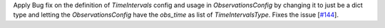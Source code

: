 Apply Bug fix on the definition of `TimeIntervals` config and usage in `ObservationsConfig` by changing it to just be a dict type and letting the `ObservationsConfig` have the `obs_time` as list of `TimeIntervalsType`. Fixes the issue [`#144 <https://github.com/chaimain/asgardpy/issues/144>`_].
